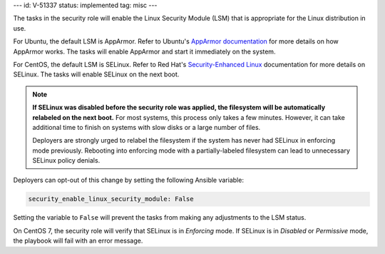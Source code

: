 ---
id: V-51337
status: implemented
tag: misc
---

The tasks in the security role will enable the Linux Security
Module (LSM) that is appropriate for the Linux distribution in use.

For Ubuntu, the default LSM is AppArmor.  Refer to Ubuntu's `AppArmor
documentation`_ for more details on how AppArmor works. The tasks will enable
AppArmor and start it immediately on the system.

For CentOS, the default LSM is SELinux. Refer to Red Hat's `Security-Enhanced
Linux`_ documentation for more details on SELinux. The tasks will enable
SELinux on the next boot.

.. note::

    **If SELinux was disabled before the security role was applied, the
    filesystem will be automatically relabeled on the next boot.** For most
    systems, this process only takes a few minutes. However, it can take
    additional time to finish on systems with slow disks or a large number of
    files.

    Deployers are strongly urged to relabel the filesystem if the system has
    never had SELinux in enforcing mode previously. Rebooting into enforcing
    mode with a partially-labeled filesystem can lead to unnecessary SELinux
    policy denials.

Deployers can opt-out of this change by setting the following Ansible variable:

.. code-block:: yaml

    security_enable_linux_security_module: False

Setting the variable to ``False`` will prevent the tasks from making any
adjustments to the LSM status.

On CentOS 7, the security role will verify that SELinux is in *Enforcing* mode.
If SELinux is in *Disabled* or *Permissive* mode, the playbook will fail with
an error message.

.. _AppArmor documentation: https://help.ubuntu.com/community/AppArmor
.. _Security-Enhanced Linux: https://access.redhat.com/documentation/en-US/Red_Hat_Enterprise_Linux/6/html/Security-Enhanced_Linux/

